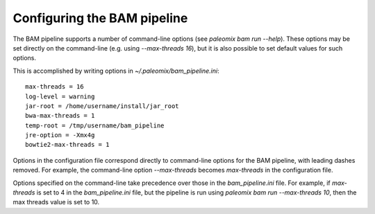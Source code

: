 .. highlight:: ini
.. _bam_configuration:


Configuring the BAM pipeline
============================

The BAM pipeline supports a number of command-line options (see `paleomix bam run --help`). These options may be set directly on the command-line (e.g. using `--max-threads 16`), but it is also possible to set default values for such options.

This is accomplished by writing options in `~/.paleomix/bam_pipeline.ini`::

    max-threads = 16
    log-level = warning
    jar-root = /home/username/install/jar_root
    bwa-max-threads = 1
    temp-root = /tmp/username/bam_pipeline
    jre-option = -Xmx4g
    bowtie2-max-threads = 1

Options in the configuration file correspond directly to command-line options for the BAM pipeline, with leading dashes removed. For example, the command-line option `--max-threads` becomes `max-threads` in the configuration file.

Options specified on the command-line take precedence over those in the `bam_pipeline.ini` file. For example, if `max-threads` is set to 4 in the `bam_pipeline.ini` file, but the pipeline is run using `paleomix bam run --max-threads 10`, then the max threads value is set to 10.
